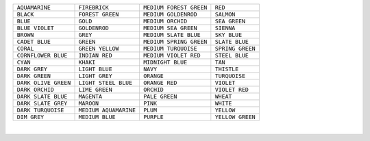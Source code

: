 ================================= ================================ ==================================== ==================================
``AQUAMARINE``                    ``FIREBRICK``                    ``MEDIUM FOREST GREEN``              ``RED``
``BLACK``                         ``FOREST GREEN``                 ``MEDIUM GOLDENROD``                 ``SALMON``
``BLUE``                          ``GOLD``                         ``MEDIUM ORCHID``                    ``SEA GREEN``
``BLUE VIOLET``                   ``GOLDENROD``                    ``MEDIUM SEA GREEN``                 ``SIENNA``
``BROWN``                         ``GREY``                         ``MEDIUM SLATE BLUE``                ``SKY BLUE``
``CADET BLUE``                    ``GREEN``                        ``MEDIUM SPRING GREEN``              ``SLATE BLUE``
``CORAL``                         ``GREEN YELLOW``                 ``MEDIUM TURQUOISE``                 ``SPRING GREEN``
``CORNFLOWER BLUE``               ``INDIAN RED``                   ``MEDIUM VIOLET RED``                ``STEEL BLUE``
``CYAN``                          ``KHAKI``                        ``MIDNIGHT BLUE``                    ``TAN``
``DARK GREY``                     ``LIGHT BLUE``                   ``NAVY``                             ``THISTLE``
``DARK GREEN``                    ``LIGHT GREY``                   ``ORANGE``                           ``TURQUOISE``
``DARK OLIVE GREEN``              ``LIGHT STEEL BLUE``             ``ORANGE RED``                       ``VIOLET``
``DARK ORCHID``                   ``LIME GREEN``                   ``ORCHID``                           ``VIOLET RED``
``DARK SLATE BLUE``               ``MAGENTA``                      ``PALE GREEN``                       ``WHEAT``
``DARK SLATE GREY``               ``MAROON``                       ``PINK``                             ``WHITE``
``DARK TURQUOISE``                ``MEDIUM AQUAMARINE``            ``PLUM``                             ``YELLOW``
``DIM GREY``                      ``MEDIUM BLUE``                  ``PURPLE``                           ``YELLOW GREEN``
================================= ================================ ==================================== ==================================

|


